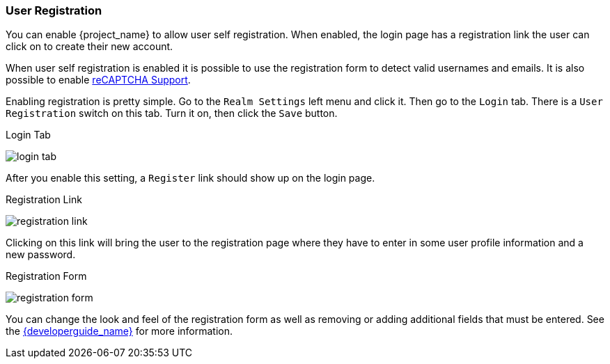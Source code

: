 [[_user-registration]]

=== User Registration

You can enable {project_name} to allow user self registration.  When enabled, the login page has a registration
link the user can click on to create their new account.

When user self registration is enabled it is possible to use the registration form to detect valid usernames and emails.
It is also possible to enable <<_recaptcha,reCAPTCHA Support>>.

Enabling registration is pretty simple.  Go to the
`Realm Settings` left menu and click it.  Then go to the `Login` tab.  There is a `User Registration` switch on this
tab.  Turn it on, then click the `Save` button.

.Login Tab
image:{project_images}/login-tab.png[]

After you enable this setting, a `Register` link should show up on the login page.

.Registration Link
image:{project_images}/registration-link.png[]

Clicking on this link will bring the user to the registration page where they have to enter in some user profile information
and a new password.

.Registration Form
image:{project_images}/registration-form.png[]

You can change the look and feel of the registration form as well as removing or adding additional fields that must be entered.
See the link:{developerguide_link}[{developerguide_name}] for more information.
